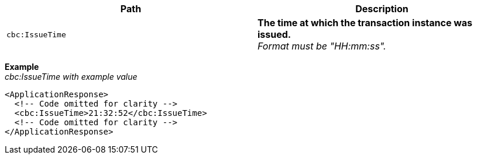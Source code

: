 |===
|Path |Description

|`cbc:IssueTime`
|**The time at which the transaction instance was issued.** +
_Format must be "HH:mm:ss"._
|===

*Example* +
_cbc:IssueTime with example value_
[source,xml]
----
<ApplicationResponse>
  <!-- Code omitted for clarity -->
  <cbc:IssueTime>21:32:52</cbc:IssueTime>
  <!-- Code omitted for clarity -->
</ApplicationResponse>
----
